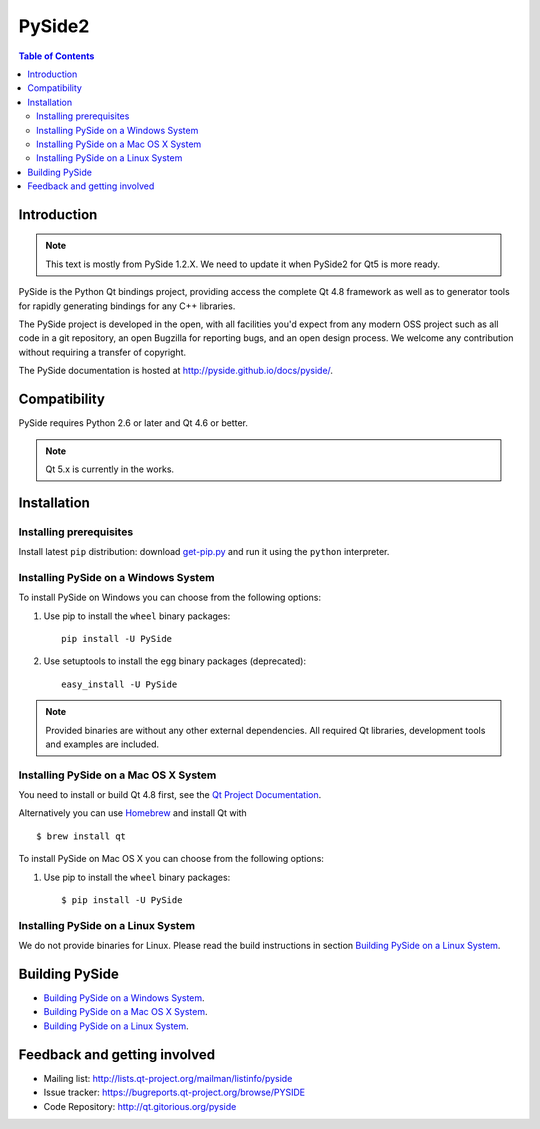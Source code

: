 =======
PySide2
=======

.. image:: https://img.shields.io/pypi/wheel/pyside.svg
   :target: https://pypi.python.org/pypi/PySide/
   :alt: Wheel Status

.. image:: https://img.shields.io/pypi/dm/pyside.svg
   :target: https://pypi.python.org/pypi/PySide/
   :alt: Downloads

.. image:: https://img.shields.io/pypi/v/pyside.svg
   :target: https://pypi.python.org/pypi/PySide/
   :alt: Latest Version

.. image:: https://binstar.org/asmeurer/pyside/badges/license.svg
   :target: https://pypi.python.org/pypi/PySide/
   :alt: License

.. image:: https://readthedocs.org/projects/pip/badge/
    :target: https://pyside.readthedocs.org

.. contents:: **Table of Contents** 
   :depth: 2

Introduction
============

.. note::

   This text is mostly from PySide 1.2.X. We need to update it when
   PySide2 for Qt5 is more ready.


PySide is the Python Qt bindings project, providing access the complete Qt 4.8 framework
as well as to generator tools for rapidly generating bindings for any C++ libraries.

The PySide project is developed in the open, with all facilities you'd expect
from any modern OSS project such as all code in a git repository, an open
Bugzilla for reporting bugs, and an open design process. We welcome
any contribution without requiring a transfer of copyright.

The PySide documentation is hosted at `http://pyside.github.io/docs/pyside/
<http://pyside.github.io/docs/pyside/>`_.

Compatibility
=============

PySide requires Python 2.6 or later and Qt 4.6 or better.

.. note::

   Qt 5.x is currently in the works.

Installation
============

Installing prerequisites
------------------------

Install latest ``pip`` distribution: download `get-pip.py
<https://bootstrap.pypa.io/get-pip.py>`_ and run it using
the ``python`` interpreter.

Installing PySide on a Windows System
-------------------------------------

To install PySide on Windows you can choose from the following options:

#. Use pip to install the ``wheel`` binary packages:

   ::

      pip install -U PySide

#. Use setuptools to install the ``egg`` binary packages (deprecated):

   ::

      easy_install -U PySide

.. note::

   Provided binaries are without any other external dependencies.
   All required Qt libraries, development tools and examples are included.


Installing PySide on a Mac OS X System
--------------------------------------

You need to install or build Qt 4.8 first, see the `Qt Project Documentation
<http://qt-project.org/doc/qt-4.8/install-mac.html>`_.

Alternatively you can use `Homebrew <http://brew.sh/>`_ and install Qt with

::

   $ brew install qt

To install PySide on Mac OS X you can choose from the following options:

#. Use pip to install the ``wheel`` binary packages:

   ::

      $ pip install -U PySide


Installing PySide on a Linux System
-----------------------------------

We do not provide binaries for Linux. Please read the build instructions in section
`Building PySide on a Linux System
<http://pyside.readthedocs.org/en/latest/building/linux.html>`_.


Building PySide
===============

- `Building PySide on a Windows System <http://pyside.readthedocs.org/en/latest/building/windows.html>`_.

- `Building PySide on a Mac OS X System <http://pyside.readthedocs.org/en/latest/building/macosx.html>`_.

- `Building PySide on a Linux System <http://pyside.readthedocs.org/en/latest/building/linux.html>`_.


Feedback and getting involved
=============================

- Mailing list: http://lists.qt-project.org/mailman/listinfo/pyside
- Issue tracker: https://bugreports.qt-project.org/browse/PYSIDE
- Code Repository: http://qt.gitorious.org/pyside
